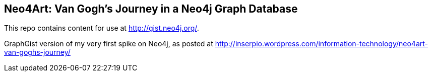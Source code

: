 == Neo4Art: Van Gogh's Journey in a Neo4j Graph Database

This repo contains content for use at http://gist.neo4j.org/.

GraphGist version of my very first spike on Neo4j, as posted at http://inserpio.wordpress.com/information-technology/neo4art-van-goghs-journey/
